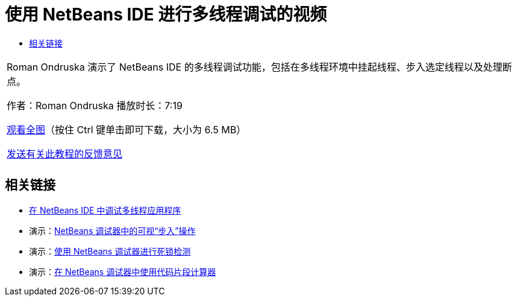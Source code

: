 // 
//     Licensed to the Apache Software Foundation (ASF) under one
//     or more contributor license agreements.  See the NOTICE file
//     distributed with this work for additional information
//     regarding copyright ownership.  The ASF licenses this file
//     to you under the Apache License, Version 2.0 (the
//     "License"); you may not use this file except in compliance
//     with the License.  You may obtain a copy of the License at
// 
//       http://www.apache.org/licenses/LICENSE-2.0
// 
//     Unless required by applicable law or agreed to in writing,
//     software distributed under the License is distributed on an
//     "AS IS" BASIS, WITHOUT WARRANTIES OR CONDITIONS OF ANY
//     KIND, either express or implied.  See the License for the
//     specific language governing permissions and limitations
//     under the License.
//

= 使用 NetBeans IDE 进行多线程调试的视频
:jbake-type: tutorial
:jbake-tags: tutorials 
:markup-in-source: verbatim,quotes,macros
:jbake-status: published
:icons: font
:syntax: true
:source-highlighter: pygments
:toc: left
:toc-title:
:description: 使用 NetBeans IDE 进行多线程调试的视频 - Apache NetBeans
:keywords: Apache NetBeans, Tutorials, 使用 NetBeans IDE 进行多线程调试的视频

|===
|Roman Ondruska 演示了 NetBeans IDE 的多线程调试功能，包括在多线程环境中挂起线程、步入选定线程以及处理断点。

作者：Roman Ondruska
播放时长：7:19

link:http://bits.netbeans.org/media/netbeans-multithreaded-debugging.mp4[+观看全图+]（按住 Ctrl 键单击即可下载，大小为 6.5 MB）


link:/about/contact_form.html?to=3&subject=Feedback:%20Multithreaded%20Debugging%20With%20the%20NetBeans%20IDE[+发送有关此教程的反馈意见+]
 |       
|===


== 相关链接

* link:debug-multithreaded.html[+在 NetBeans IDE 中调试多线程应用程序+]
* 演示：link:debug-stepinto-screencast.html[+NetBeans 调试器中的可视“步入”操作+]
* 演示：link:debug-deadlock-screencast.html[+使用 NetBeans 调试器进行死锁检测+]
* 演示：link:debug-evaluator-screencast.html[+在 NetBeans 调试器中使用代码片段计算器+]
